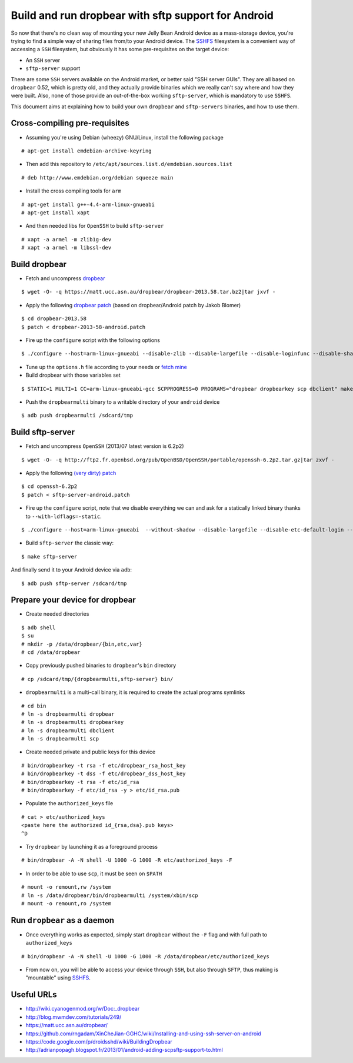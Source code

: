Build and run dropbear with sftp support for Android
====================================================

So now that there's no clean way of mounting your new Jelly Bean Android device as a mass-storage device, you're trying to find a simple way of sharing files from/to your Android device. The `SSHFS`_ filesystem is a convenient way of accessing a ``SSH`` filesystem, but obviously it has some pre-requisites on the target device:

* An ``SSH`` server
* ``sftp-server`` support

There are some ``SSH`` servers available on the Android market, or better said "SSH server GUIs". They are all based on ``dropbear`` 0.52, which is pretty old, and  they actually provide binaries which we really can't say where and how they were built. Also, none of those provide an out-of-the-box working ``sftp-server``, which is mandatory to use ``SSHFS``.

This document aims at explaining how to build your own ``dropbear`` and ``sftp-servers`` binaries, and how to use them.

.. image:: raw/master/images/dropdroidshot.png
	:alt: SSH access to a SG4

Cross-compiling pre-requisites
------------------------------

* Assuming you're using Debian (wheezy) GNU/Linux, install the following package

::

	# apt-get install emdebian-archive-keyring

* Then add this repository to ``/etc/apt/sources.list.d/emdebian.sources.list``

::

	# deb http://www.emdebian.org/debian squeeze main

* Install the cross compiling tools for ``arm``

::

	# apt-get install g++-4.4-arm-linux-gnueabi
	# apt-get install xapt

* And then needed libs for ``OpenSSH`` to build ``sftp-server``

::

	# xapt -a armel -m zlib1g-dev
	# xapt -a armel -m libssl-dev

Build dropbear
--------------

* Fetch and uncompress `dropbear`_

::

	$ wget -O- -q https://matt.ucc.asn.au/dropbear/dropbear-2013.58.tar.bz2|tar jxvf -

* Apply the following `dropbear patch`_ (based on dropbear/Android patch by Jakob Blomer)

::

	$ cd dropbear-2013.58
	$ patch < dropbear-2013-58-android.patch

* Fire up the ``configure`` script with the following options

::

	$ ./configure --host=arm-linux-gnueabi --disable-zlib --disable-largefile --disable-loginfunc --disable-shadow --disable-utmp --disable-utmpx --disable-wtmp --disable-wtmpx --disable-pututline --disable-pututxline --disable-lastlog --disable-syslog CC=/usr/bin/arm-linux-gnueabi-gcc

* Tune up the ``options.h`` file according to your needs or `fetch mine`_

* Build dropbear with those variables set

::

	$ STATIC=1 MULTI=1 CC=arm-linux-gnueabi-gcc SCPPROGRESS=0 PROGRAMS="dropbear dropbearkey scp dbclient" make strip

* Push the ``dropbearmulti`` binary to a writable directory of your ``android`` device

::

	$ adb push dropbearmulti /sdcard/tmp

Build sftp-server
-----------------

* Fetch and uncompress ``OpenSSH`` (2013/07 latest version is 6.2p2)

::

	$ wget -O- -q http://ftp2.fr.openbsd.org/pub/OpenBSD/OpenSSH/portable/openssh-6.2p2.tar.gz|tar zxvf -

* Apply the following `(very dirty) patch`_

::

	$ cd openssh-6.2p2
	$ patch < sftp-server-android.patch

* Fire up the ``configure`` script, note that we disable everything we can and ask for a statically linked binary thanks to ``--with-ldflags=-static``.

::

	$ ./configure --host=arm-linux-gnueabi  --without-shadow --disable-largefile --disable-etc-default-login --disable-lastlog --disable-utmp --disable-utmpx --disable-wtmp --disable-wtmpx --disable-libutil --disable-pututline --disable-pututxline CC=/usr/bin/arm-linux-gnueabi-gcc --with-ldflags=-static

* Build ``sftp-server`` the classic way:

::

	$ make sftp-server

And finally send it to your Android device via ``adb``:

::

	$ adb push sftp-server /sdcard/tmp

Prepare your device for dropbear
--------------------------------

* Create needed directories

::

	$ adb shell
	$ su
	# mkdir -p /data/dropbear/{bin,etc,var}
	# cd /data/dropbear

* Copy previously pushed binaries to ``dropbear``'s ``bin`` directory

::

	# cp /sdcard/tmp/{dropbearmulti,sftp-server} bin/

* ``dropbearmulti`` is a multi-call binary, it is required to create the actual programs symlinks

::

	# cd bin
	# ln -s dropbearmulti dropbear
	# ln -s dropbearmulti dropbearkey
	# ln -s dropbearmulti dbclient
	# ln -s dropbearmulti scp

* Create needed private and public keys for this device

::

	# bin/dropbearkey -t rsa -f etc/dropbear_rsa_host_key
	# bin/dropbearkey -t dss -f etc/dropbear_dss_host_key
	# bin/dropbearkey -t rsa -f etc/id_rsa
	# bin/dropbearkey -f etc/id_rsa -y > etc/id_rsa.pub

* Populate the ``authorized_keys`` file

::

	# cat > etc/authorized_keys
	<paste here the authorized id_{rsa,dsa}.pub keys>
	^D

* Try ``dropbear`` by launching it as a foreground process

::

	# bin/dropbear -A -N shell -U 1000 -G 1000 -R etc/authorized_keys -F

* In order to be able to use ``scp``, it must be seen on ``$PATH``

::

	# mount -o remount,rw /system
	# ln -s /data/dropbear/bin/dropbearmulti /system/xbin/scp
	# mount -o remount,ro /system

Run ``dropbear`` as a daemon
--------------------------

* Once everything works as expected, simply start ``dropbear`` without the ``-F`` flag and with full path to ``authorized_keys``

::

	# bin/dropbear -A -N shell -U 1000 -G 1000 -R /data/dropbear/etc/authorized_keys

* From now on, you will be able to access your device through ``SSH``, but also through ``SFTP``, thus making is "mountable" using `SSHFS`_.

Useful URLs
-----------

* http://wiki.cyanogenmod.org/w/Doc:_dropbear
* http://blog.mwmdev.com/tutorials/249/
* https://matt.ucc.asn.au/dropbear/
* https://github.com/rngadam/XinCheJian-GGHC/wiki/Installing-and-using-ssh-server-on-android
* https://code.google.com/p/droidsshd/wiki/BuildingDropbear
* http://adrianpopagh.blogspot.fr/2013/01/android-adding-scpsftp-support-to.html

.. _SSHFS: http://fuse.sourceforge.net/sshfs.html
.. _dropbear patch: patches/dropbear-2013-58-android.patch
.. _(very dirty) patch: patches/openssh-6.2p2-android.patch
.. _fetch mine: patches/options.h
.. _dropbear: https://matt.ucc.asn.au/dropbear/
